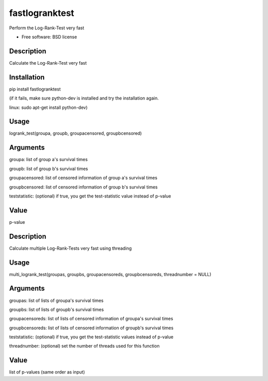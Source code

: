 ===============================
fastlogranktest
===============================

Perform the Log-Rank-Test very fast

* Free software: BSD license


Description
-----------
Calculate the Log-Rank-Test very fast

Installation
------------
pip install fastlogranktest

(if it fails, make sure python-dev is installed and try the installation again.

linux: sudo apt-get install python-dev)

Usage
--------
logrank_test(groupa, groupb, groupacensored, groupbcensored)

Arguments
---------
groupa:	
list of group a's survival times

groupb:	
list of group b's survival times

groupacensored:	
list of censored information of group a's survival times

groupbcensored:	
list of censored information of group b's survival times

teststatistic:
(optional) if true, you get the test-statistic value instead of p-value

Value
--------
p-value

Description
------------
Calculate multiple Log-Rank-Tests very fast using threading

Usage
--------
multi_logrank_test(groupas, groupbs, groupacensoreds, groupbcensoreds, threadnumber = NULL)

Arguments
---------
groupas:	
list of lists of groupa's survival times

groupbs:	
list of lists of groupb's survival times

groupacensoreds:	
list of lists of censored information of groupa's survival times

groupbcensoreds:	
list of lists of censored information of groupb's survival times

teststatistic:
(optional) if true, you get the test-statistic values instead of p-value

threadnumber:	
(optional) set the number of threads used for this function

Value
--------
list of p-values (same order as input)